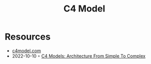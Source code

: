 :PROPERTIES:
:ID:       7343a446-d609-4b59-9620-7e9616b86067
:END:
#+created: 20211118071201837
#+modified: 20211118071212081
#+revision: 0
#+tags: 
#+title: C4 Model
#+type: text/vnd.tiddlywiki

* Resources
- [[https://c4model.com/][c4model.com]]
- 2022-10-10 ◦ [[https://dev.to/indrive_tech/c4-models-architecture-from-simple-to-complex-38fk][C4 Models: Architecture From Simple To Complex]]
